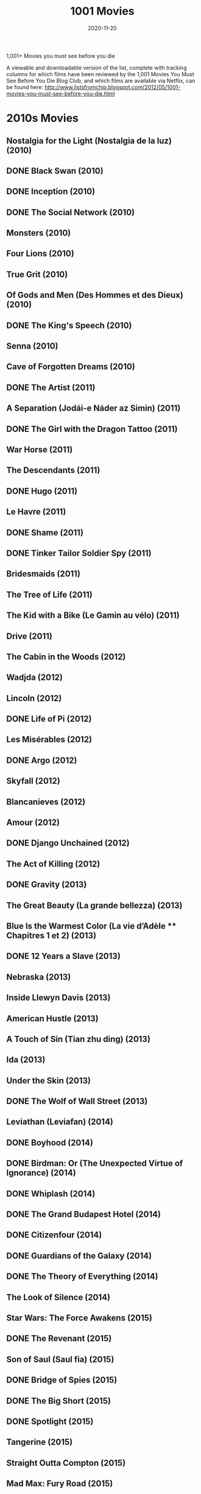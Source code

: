 #+TITLE: 1001 Movies 
#+DATE: 2020-11-20
#+FILETAGS: :film:

 1,001+ Movies you must see before you die

A viewable and downloadable version of the list, complete with tracking columns for which films have been reviewed by the 1,001 Movies You Must See Before You Die Blog Club, and which films are available via Netflix, can be found here: http://www.listsfromchip.blogspot.com/2012/05/1001-movies-you-must-see-before-you-die.html


* 2010s Movies
** Nostalgia for the Light (Nostalgia de la luz) (2010)
** DONE Black Swan (2010)
** DONE Inception (2010)
** DONE The Social Network (2010)
** Monsters (2010)
** Four Lions (2010)
** True Grit (2010)
** Of Gods and Men (Des Hommes et des Dieux) (2010)
** DONE The King's Speech (2010)
** Senna (2010)
** Cave of Forgotten Dreams (2010)
** DONE The Artist (2011)
** A Separation (Jodái-e Náder az Simin) (2011)
** DONE The Girl with the Dragon Tattoo (2011)
** War Horse (2011)
** The Descendants (2011)
** DONE Hugo (2011)
** Le Havre (2011)
** DONE Shame (2011)
** DONE Tinker Tailor Soldier Spy (2011)
** Bridesmaids (2011)
** The Tree of Life (2011)
** The Kid with a Bike (Le Gamin au vélo) (2011)
** Drive (2011)
** The Cabin in the Woods (2012)
** Wadjda (2012)
** Lincoln (2012)
** DONE Life of Pi (2012)
** Les Misérables (2012)
** DONE Argo (2012)
** Skyfall (2012)
** Blancanieves (2012)
** Amour (2012)
** DONE Django Unchained (2012)
** The Act of Killing (2012)
** DONE Gravity (2013)
** The Great Beauty (La grande bellezza) (2013)
** Blue Is the Warmest Color (La vie d’Adèle ** Chapitres 1 et 2) (2013)
** DONE 12 Years a Slave (2013)
** Nebraska (2013)
** Inside Llewyn Davis (2013)
** American Hustle (2013)
** A Touch of Sin (Tian zhu ding) (2013)
** Ida (2013)
** Under the Skin (2013)
** DONE The Wolf of Wall Street (2013)
** Leviathan (Leviafan) (2014)
** DONE Boyhood (2014)
** DONE Birdman: Or (The Unexpected Virtue of Ignorance) (2014)
** DONE Whiplash (2014)
** DONE The Grand Budapest Hotel (2014)
** DONE Citizenfour (2014)
** DONE Guardians of the Galaxy (2014)
** DONE The Theory of Everything (2014)
** The Look of Silence (2014)
** Star Wars: The Force Awakens (2015)
** DONE The Revenant (2015)
** Son of Saul (Saul fia) (2015)
** DONE Bridge of Spies (2015)
** DONE The Big Short (2015)
** DONE Spotlight (2015)
** Tangerine (2015)
** Straight Outta Compton (2015)
** Mad Max: Fury Road (2015)
** Victoria (2015)
** DONE La La Land (2016)
** Hell or High Water (2016)
** The Jungle Book (2016)
** Jackie (2016)
** Toni Erdmann (2016)
** Under the Shadow (2016)
** DONE Manchester by the Sea (2016)
** I, Daniel Blake (2016)
** 13th (2016)
** DONE Arrival (2016)
** Moonlight (2016)
** Dawson City: Frozen Time (2016)
** DONE The Handmaiden (2016)
** Lady Macbeth (2016)
** DONE Lady Bird (2017)
** DONE The Shape of Water (2017)
** DONE Three Billboards Outside Ebbing, Missouri (2017)
** DONE Call Me by Your Name (2017)
** Mother! (2017)
** DONE Blade Runner 2049 (2017)
** Get Out (2017)
** DONE Phantom Thread (2017)
** The Greatest Showman (2017)
** DONE Black Panther (2018)
** DONE Crazy Rich Asians (2018)
** DONE Capernaum (2018)
** A Star is Born (2018)
** DONE Avengers: Infinity War (2018)
** DONE Roma (2018)
** Hereditary (2018)
** DONE The Favourite (2018)
** DONE Sorry to Bother You (2018)
** DONE Vice (2018)
** DONE BlacKkKlansman (2018)


* 2000s Movies
** The Gleaners and I (Les Glaneurs et la Glaneuse) (2000)
** DONE In the Mood for Love (Dut Yeung Nin Wa) (2000)
** DONE Gladiator (2000)
** Kippur (2000)
** DONE A One and a Two (Yi Yi) (2000)
** DONE Requiem for a Dream|Requiem for a Dream (2000)
** DONE Amores Perros (2000)
** DONE Memento (2000)
** Crouching Tiger, Hidden Dragon (Wo Hu Cang Long) (2000)
** Nine Queens (Nueve Reinas) (2000)
** The Captive (La Captive) (2000)
** Ali Zaoua, Prince of the Streets (Ali Zaoua, Prince de la Rue) (2000)
** DONE Meet the Parents (2000)
** Signs & Wonders (2000)
** DONE Traffic (2000)
** DONE Dancer in the Dark (2000)
** DONE O Brother, Where Art Thou? (2000)
** DONE The Lord of the Rings: The Fellowship of the Ring (2001)
** DONE The Lord of the Rings: The Two Towers (2002)
** DONE The Lord of the Rings: The Return of the King (2003)
** Spirited Away (Sen to Chihiro no Kamikakushi) (2001)
** No Man's Land (2001)
** DONE Amélie (Le Fabuleux Destin d' Amélie Poulain) (2001)
** DONE What Time Is It There? (Ni na Bian Ji Dian) (2001)
** DONE Y Tu Mama Tambien (2001)|Y Tu Mama Tambien (2001)
** Kandahar (Safar e Ghandehar) (2001)
** DONE The Piano Teacher (La Pianiste) (2001)
** The Son's Room (La Stanza del Figlio) (2001)
** DONE Moulin Rouge (2001)
** DONE Monsoon Wedding (2001)
** Fat Girl (A Ma Soeur!) (2001)
** DONE Mulholland Drive|Mulholland Drive (2001)
** DONE The Royal Tenenbaums (2001)
** Lantana (2001)
** DONE A.I.: Artificial Intelligence|A.I.: Artificial Intelligence (2001)
** DONE Gangs of New York|Gangs of New York (2002)
** Russian Ark (Russkij Kovcheg) (2002)
** Bowling for Columbine (2002)
** DONE City of God (Cidade de Deus) (2002)
** DONE Talk to Her (Hable Con Ella) (2002)
** DONE The Pianist (2002)
** DONE Adaptation. (2002)
** Far from Heaven (2002)
** DONE Chicago (2002)
** Hero (Ying Xiong) (2002)
** Distant (Uzak) (2002)
** Rabbit-Proof Fence (2002)
** Irreversible (2002)
** Bus 174 (2002)
** Elephant (2003)
** Aileen: Life and Death of a Serial Killer (2003)
** DONE Oldboy (2003)
** DONE Good Bye, Lenin! (2003)
** Osama (2003)
** The Barbarian Invasions (Les Invasions Barbares) (2003)
** DONE Kill Bill, Vol. 1 (2003)
** The Best of Youth|The Best of Youth (La Meglio Gioventù) (2003)
** DONE Lost in Translation (2003)
** Head-On (Gegen Die Wand) (2004)
** The Consequences of Love (Le Conseguenze dell’Amore) (2004)
** Moolaadé (2004)
** Downfall (Der Untergang) (2004)
** DONE Fahrenheit 9/11 (2004)
** The Passion of the Christ (2004)
** Collateral (2004)
** The Aviator (2004)
** DONE Million Dollar Baby (2004)
** 3-Iron|3-Iron (Bin-Jip) (2004)
** Crash (2004)
** DONE Sideways (2004)
** DONE A Very Long Engagement (Un Long Dimanche de Fiançailles) (2004)
** Tsotsi (2005)
** DONE Brokeback Mountain (2005)
** Go, See, and Become (Va, Vis et Deviens / Live and Become) (2005)
** Paradise Now (2005)
** Hidden (Caché) (2005)
** DONE The Constant Gardener (2005)
** DONE Pan's Labyrinth (El Laberinto del Fauno) (2006)
** DONE The Lives of Others (Das Leben der Anderen) (2006)
** Apocalypto (2006)
** DONE Borat: Cultural Learnings of America for Make Benefit Glorious Nation of Kazakhstan (2006)
** Once (2006)
** The Queen (2006)
** The Host (Gwoemul) (2006)
** DONE The Prestige (2006)
** DONE Children of Men (2006)
** United 93 (2006)
** DONE The Last King of Scotland (2006)
** DONE Babel (2006)
** Volver (2006)
** Little Miss Sunshine (2006)
** DONE The Departed (2006)
** Paranormal Activity (2007)
** DONE There Will Be Blood (2007)
** DONE La Vie en Rose (2007)
** DONE Into the Wild (2007)
** Atonement (2007)
** Surfwise (2007)
** The Bourne Ultimatum (2007)
** DONE No Country for Old Men (2007)
** DONE The Diving Bell and the Butterfly (Le Scaphandre et le Papillon) (2007)
** DONE The Hurt Locker (2008)
** DONE Slumdog Millionaire|Slumdog Millionaire (2008)
** DONE The Dark Knight (2008)
** Let the Right One In (Låt den Rätte Komma In) (2008)
** DONE Wall-E (2008)
** The Good, the Bad, the Weird (Joheun nom Nabbeun nom Isanghan nom) (2008)
** The Wrestler (2008)
** The Curious Case of Benjamin Button (2008)
** The Class (Entre les Murs) (2008)
** Anvil! The Story of Anvil (2008)
** DONE Gomorrah (Gomorra) (2008)
** District 9 (2009)
** Avatar (2009)
** DONE An Education (2009)
** Precious: Based on the Novel "Push" by Sapphire (2009)
** DONE The Hangover (2009)
** In the Loop (2009)
** Fish Tank (2009)
** Inglourious Basterds|Inglourious Basterds (2009)
** DONE The White Ribbon (Das Weisse Band: Eine Deutsche Kindergeschichte) (2009)


* 1990s Movies
** Trust (1990)
** No Fear, No Die (S'en Fout la Mort) (1990)
** DONE Goodfellas (1990)
** Close-Up (Nema-ye Nazdik) (1990)
** King of New York (1990)
** DONE Pretty Woman (1990)
** DONE Dances with Wolves (1990)
** Henry: Portrait of a Serial Killer (1990)
** Archangel (1990)
** DONE Total Recall (1990)
** DONE Edward Scissorhands (1990)
** Europa Europa (Hitlerjunge Salomon) (1990)
** Reversal of Fortune (1990)
** DONE Jacob's Ladder (1990)
** Boyz 'N the Hood (1991)
** The Beautiful Troublemaker (La Belle Noiseuse) (1991)
** The Rapture (1991)
** A Brighter Summer Day (Guling Jie Shaonian Sha Ren Shijian) (1991)
** JFK (1991)
** Slacker (1991)
** Once Upon a Time in China (Wong Fei-Hung) (1991)
** Thelma & Louise (1991)
** My Own Private Idaho (1991)
** DONE The Silence of the Lambs (1991)
** DONE Terminator 2: Judgment Day (1991)
** Delicatessen|Delicatessen (1991)
** DONE The Double Life of Veronique (La Double Vie de Véronique) (1991)
** Tongues Untied (1989)
** Raise the Red Lantern (Da Hong Deng Long Gao Gao Gua) (1991)
** Hearts of Darkness: A Filmmaker's Apocalypse (1991)
** Naked Lunch (1991)
** Romper Stomper (1992)
** Strictly Ballroom (1992)
** The Player (1992)
** DONE Reservoir Dogs (1992)
** Glengarry Glen Ross (1992)
** A Tale of Winter (Conte D'hiver) (1992)
** Unforgiven (1992)
** The Actress (Yuen Ling-Yuk) (1992)
** Man Bites Dog|Man Bites Dog (C'est Arrivé Près de Chez Vous) (1992)
** DONE The Crying Game (1992)
** DONE Bram Stoker's Dracula (1992)
** Candyman (1992)
** Aileen Wuornos: The Selling of a Serial Killer (1992)
** The Blue Kite (Lan Feng Zheng) (1993)
** DONE Philadelphia (1993)
** The Puppetmaster (Hsimeng Jensheng) (1993)
** Short Cuts (1993)
** DONE Schindler's List (1993)
** DONE Three Colors: Blue (Trois Couleurs: Bleu) (1993)
** Farewell My Concubine (Ba Wang Bie Ji) (1993)
** DONE Groundhog Day (1993)
** DONE The Piano (1993)
** The Wedding Banquet (Hsi Yen) (1993)
** Thirty Two Short Films About Glenn Gould|Thirty Two Short Films About Glenn Gould (1993)
** Jurassic Park (1993)
** The Age of Innocence (1993)
** The Lion King (1994)
** The Last Seduction (1994)
** The Wild Reeds (Les Roseaux Sauvages) (1994)
** Crumb (1994)
** Heavenly Creatures (1994)
** DONE Pulp Fiction (1994)
** DONE Three Colors: Red (Trois Couleurs: Rouge) (1994)
** DONE Natural Born Killers (1994)
** Muriel's Wedding (1994)
** The Adventures of Priscilla, Queen of the Desert|The Adventures of Priscilla, Queen of the Desert (1994)
** Hoop Dreams (1994)
** Sátántangó (1994)
** DONE Clerks (1994)
** DONE Four Weddings and a Funeral (1994)
** DONE Forrest Gump (1994)
** Through the Olive Trees (Zire Darakhatan Zeyton) (1994)
** DONE The Shawshank Redemption (1994)
** DONE Dear Diary (Caro Diario) (1994)
** Chungking Express (Chong Qing Sen Lin) (1994)
** The Kingdom (Riget) (1994)
** DONE Braveheart (1995)
** Deseret (1995)
** Babe (1995)
** DONE Se7en (1995)
** Smoke (1995)
** The White Balloon (Badkonake Sefid) (1995)
** DONE Underground (1995)
** The Brave-Hearted Will Take the Bride (Dilwale Dulhaniya le Jayenge) (1995)
** Cyclo (Xich Lo) (1995)
** DONE Clueless (1995)
** Safe (1995)
** Heat (1995)
** DONE Toy Story (1995)
** DONE Toy Story 2 (1999)
** DONE Toy Story 3 (2010)
** DONE Dead Man (1995)
** DONE The Usual Suspects|The Usual Suspects (1995)
** Zero Kelvin (Kjærlighetens Kjøtere) (1995)
** DONE Casino (1995)
** Strange Days (1995)
** DONE Trainspotting (1996)
** DONE Fargo (1996)
** Gabbeh (1996)
** Three Lives and Only One Death (Trois Vies & Une Seule Mort) (1996)
** Shine (1996)
** Scream (1996)
** Secrets & Lies (1996)
** DONE The English Patient (1996)
** Lone Star (1996)
** Breaking the Waves (1996)
** Independence Day (1996)
** The Pillow Book (1996)
** The Ice Storm (1997)
** Hana-Bi (1997)
** Boogie Nights (1997)
** DONE L.A. Confidential (1997)
** Funny Games|Funny Games (1997)
** Open Your Eyes (Abre Los Ojos) (1997)
** The Sweet Hereafter (1997)
** Titanic|Titanic (1997)
** Taste of Cherry (Ta'm e Guilass) (1997)
** Deconstructing Harry (1997)
** Happy Together (Cheun Gwong Tsa Sit) (1997)
** Princess Mononoke (Mononoke Hime) (1997)
** Fast, Cheap, and Out of Control (1997)
** The Butcher Boy (1997)
** Kundun|Kundun (1997)
** Mother and Son (Mat' i Syn) (1997)
** `WATCHED` Saving Private Ryan (1998)
** `WATCHED` Run Lola Run (Lola Rennt) (1998)
** DONE Rushmore (1998)
** The Celebration (Festen) (1998)
** Buffalo '66 (1998)
** Ring (Ringu) (1998)
** Happiness (1998)
** DONE The Thin Red Line (1998)
** Tetsuo (1989)
** DONE Lock, Stock, and Two Smoking Barrels (1998)
** DONE Pi (1998)
** DONE The Idiots (Idioterne) (1998)
** Sombre (1998)
** DONE  There's Something About Mary (1998)
** DONE The Big Lebowski|The Big Lebowski (1998)
** DONE The Blair Witch Project (1999)
** DONE Being John Malkovich (1999)
** DONE The Sixth Sense (1999)
** DONE Three Kings (1999)
** DONE Magnolia (1999)
** DONE Fight Club (1999)
** Audition (Ōdishon) (1999)
** DONE American Beauty (1999)
** Beau Travail (1999)
** DONE All About My Mother (Todo Sobre mi Madre) (1999)
** DONE The Matrix (1999)
** Taboo (Gohatto) (1999)
** Rosetta (1999)
** The Wind Will Carry Us (Bād mā rā Khāhad Bord) (1999)
** Time Regained (Le Temps Retrouvé) (1999)
** Attack the Gas Station (Juyuso Seupgyeok Sageon) (1999)
** DONE Eyes Wide Shut (1999)created: 20210108122240600


* 1980s Movies
** Ordinary People|Ordinary People (1980)
** Star Wars: Episode V ** The Empire Strikes Back (1980)
** Atlantic City (1980)
** The Last Metro (Le Dernier Métro) (1980)
** The Shining (1980)
** The Elephant Man (1980)
** The Big Red One (1980)
** Loulou (1980)
** Raging Bull (1980)
** Airplane! (1980)
** An American Werewolf in London (1981)
** Diva (1981)
** Raiders of the Lost Ark (1981)
** The Boat (Das Boot) (1981)
** Gallipoli|Gallipoli (1981)
** Chariots of Fire (1981)
** Body Heat (1981)
** Man of Iron (Czlowiek z Zelaza) (1981)
** Reds (1981)
** Three Brothers (Tre Fratelli) (1981)
** E.T.: The Extra-Terrestrial (1982)
** The Evil Dead|The Evil Dead (1982)
** Fast Times at Ridgemont High (1982)
** Too Early, Too Late (Zu Früh, Zu Spät / Trop Tôt, Trop Tard) (1982)
** Poltergeist (1982)
** Yol (1982)
** Blade Runner (1982)
** Diner (1982)
** Tootsie (1982)
** Fitzcarraldo|Fitzcarraldo (1982)
** Gandhi (1982)
** The Thing|The Thing (1982)
** Fanny and Alexander (Fanny och Alexander) (1982)
** The Night of the Shooting Stars (La Notte di San Lorenzo) (1982)
** A Question of Silence (De Stilte Rond Christine M.) (1982)
** The Draughtsman's Contract (1982)
** A Christmas Story (1983)
** Money (L'Argent) (1983)
** The Right Stuff (1983)
** The Big Chill (1983)
** Sunless (Sans Soleil) (1983)
** Star Wars: Episode VI ** Return of the Jedi (1983)
** The Ballad of Narayama (Narayama Bushi-ko) (1983)
** Terms of Endearment (1983)
** El Norte (1983)
** The Fourth Man (De Vierde Man) (1983)
** Videodrome (1983)
** Koyaanisqatsi (1983)
** Scarface|Scarface (1983)
** The King of Comedy (1983)
** Local Hero (1983)
** Once Upon a Time in America (1983)
** The Last Battle (Le Dernier Combat) (1983)
** The Terminator (1984)
** The Natural (1984)
** Ghostbusters (1984)
** Paris, Texas (1984)
** A Nightmare on Elm Street (1984)
** This is Spinal Tap (1984)
** A Passage to India (1984)
** Beverly Hills Cop (1984)
** The Killing Fields (1984)
** Stranger than Paradise (1984)
** Amadeus (1984)
** Utu (1984)
** Prizzi's Honor (1985)
** The Time to Live and the Time to Die (Tong Nien Wang Shi) (1985)
** The Breakfast Club (1985)
** Come and See (Idi i Smotri) (1985)
** Mishima: A Life in Four Chapters (1985)
** Out of Africa (1985)
** Ran|Ran (1985)
** Back to the Future|Back to the Future (1985)
** Brazil (1985)
** Kiss of the Spider Woman (1985)
** The Quiet Earth (1985)
** The Purple Rose of Cairo (1985)
** Vagabond (Sans Toit ni Loi) (1985)
** Shoah (1985)
** The Color Purple (1985)
** A Room with a View (1985)
** The Official Story|The Official Story (La Historia Oficial) (1985)
** Manhunter (1986)
** Blue Velvet (1986)
** Hannah and Her Sisters (1986)
** She's Gotta Have It (1986)
** Children of a Lesser God (1986)
** Caravaggio (1986)
** Salvador (1986)
** Platoon (1986)
** Down By Law (1986)
** The Decline of the American Empire (Le Déclin de l'Empire Américain) (1986)
** Peking Opera Blues (Do Ma Daan) (1986)
** Aliens (1986)
** Ferris Bueller's Day Off (1986)
** The Fly (1986)
** Top Gun|Top Gun (1986)
** Sherman's March (1986)
** Stand By Me (1986)
** Tampopo (1985)
** The Horse Thief (Dao Ma Zei) (1986)
** Goodbye Children (Au Revoir les Enfants) (1987)
** Raising Arizona|Raising Arizona (1987)
** Brightness (Yeelen) (1987)
** Project A, Part II ('A' Gai Waak Juk Jaap) (1987)
** Wings of Desire (Der Himmel Über Berlin) (1987)
** Withnail and I|Withnail and I (1987)
** The Princess Bride|The Princess Bride (1987)
** A Chinese Ghost Story|A Chinese Ghost Story (Sinnui Yauman) (1987)
** Full Metal Jacket (1987)
** Broadcast News (1987)
** Babette's Feast (Babbetes Gaestebud) (1987)
** Good Morning, Vietnam (1987)
** Moonstruck (1987)
** Wall Street (1987)
** The Untouchables (1987)
** Red Sorghum (Hong Gao Liang) (1987)
** Fatal Attraction (1987)
** The Dead (1987)
** Housekeeping (1987)
** Bull Durham (1988)
** Hotel Terminus: The Life and Times of Klaus Barbie (Hôtel Terminus: Klaus Barbie et Son Temps) (1988)
** Women on the Verge of a Nervous Breakdown (Mujeres al Borde de un Ataque de Nervios) (1988)
** The Vanishing (Spoorloos) (1988)
** Alice (Neco z Alenky) (1988)
** Ariel (1988)
** The Thin Blue Line (1988)
** Akira (1988)
** A Fish Called Wanda|A Fish Called Wanda (1988)
** A Tale of the Wind (Une Histoire de Vent) (1988)
** The Naked Gun (1988)
** Cinema Paradiso (Nuovo Cinema Paradiso) (1988)
** Grave of the Fireflies (Hotaru no Haka) (1988)
** Big (1988)
** Who Framed Roger Rabbit? (1988)
** The Decalogue (Dekalog) (1988)
** Rain Man (1988)
** Die Hard (1988)
** Dangerous Liaisons|Dangerous Liaisons (1988)
** Dead Ringers (1988)
** RoboCop (1987)
** Distant Voices, Still Lives (1988)
** Landscape in the Mist (Topio Stin Omichli) (1988)
** The Story of Women (Une Affaire de Femmes) (1988)
** The Accidental Tourist (1988)
** Drowning By Numbers (1988)
** When Harry Met Sally (1989)
** Crimes and Misdemeanors (1989)
** Batman (1989)
** Field of Dreams (1989)
** Glory (1989)
** The Cook, The Thief, His Wife, & Her Lover|The Cook, the Thief, His Wife, &amp; Her Lover (1989)
** My Left Foot (1989)
** The Killer (Die Xue Shuang Xiong) (1989)
** Drugstore Cowboy (1989)
** The Asthenic Syndrome (Astenicheskij Sindrom) (1989)
** Do the Right Thing (1989)
** The Unbelievable Truth (1989)
** Roger & Me (1989)
** Sex, Lies, and Videotape (1989)
** A City of Sadness (Beiqing Chengshi) (1989)
** Say Anything (1989)


* 1970s Movies
** My Night at Maud's (Ma Nuit Chez Maud) (1969)
** Tristana (1970)
** The Conformist (Il Conformista) (1970)
** The Butcher (Le Boucher) (1970)
** El Topo (1970)
** Five Easy Pieces (1970)
** Deep End (1970)
** The Spider's Stratagem (La Strategia del Ragno) (1970)
** The Ear (Ucho) (1970)
** Little Big Man (1970)
** Patton (1970)
** The Bird with the Crystal Plumage (L'uccello Dalle Piume de Cristallo) (1970)
** M*A*S*H (1970)
** Zabriskie Point (1970)
** Performance (1970)
** Woodstock (1970)
** Gimme Shelter|Gimme Shelter (1970)
** The Garden of the Finzi-Continis (Il Giardino dei Finzi-Contini) (1970)
** Dirty Harry (1971)
** A Clockwork Orange|A Clockwork Orange (1971)
** McCabe and Mrs. Miller (1971)
** The Sorrow and the Pity (La Chagrin et la Pitié) (1971)
** Willy Wonka and the Chocolate Factory (1971)
** The Devils (1971)
** The Hired Hand (1971)
** W.R.: Mysteries of the Organism (W.R.: Misterije Organizma) (1971)
** Walkabout (1971)
** Klute (1971)
** Harold and Maude (1971)
** The French Connection (1971)
** Red Psalm (Még Kér a Nép) (1972)
** Get Carter (1971)
** Shaft (1971)
** Sweet Sweetback's Baadasssss Song (1971)
** The Last Picture Show|The Last Picture Show (1971)
** Wanda (1971)
** Murmur of the Heart (Le Souffle au Coeur) (1971)
** Straw Dogs (1971)
** Two-Lane Blacktop (1971)
** Wake in Fright (1971)
** Deliverance|Deliverance (1972)
** Aguirre, the Wrath of God (Aguirre, der Zorn Gottes) (1972)
** Cabaret (1972)
** Solaris (Solyaris) (1972)
** Cries and Whispers (Viskingar och Rop) (1972)
** The Discreet Charm of the Bourgeoisie|The Discreet Charm of the Bourgeoisie (Le Charme Discret de la Bourgeoisie) (1972)
** The Godfather (1972)
** Last Tango in Paris (Ultimo Tango a Parigi) (1972)
** The Bitter Tears of Petra Von Kant (Die Bitteren Tränen der Petra Von Kant) (1972)
** Fat City (1972)
** The Heartbreak Kid (1972)
** Frenzy|Frenzy (1972)
** Pink Flamingoes (1972)
** Sleuth (1972)
** Superfly (1972)
** The Sting (1973)
** The Mother and the Whore (La Maman et la Putain) (1973)
** High Plains Drifter|High Plains Drifter (1973)
** Badlands (1973)
** American Graffiti|American Graffiti (1973)
** Papillon (1973)
** The Long Goodbye (1973)
** The Wicker Man (1973)
** Enter the Dragon (1973)
** Serpico (1973)
** Don't Look Now (1973)
** Day for Night|Day for Night (La Nuit Américaine) (1973)
** Mean Streets|Mean Streets (1973)
** Sleeper (1973)
** The Exorcist (1973)
** F for Fake (Vérités et Mensonges) (1973)
** Pat Garrett and Billy the Kid (1973)
** Turkish Delight (Turks Fruit) (1973)
** The Spirit of the Beehive (El Espíritu de la Colmena) (1973)
** The Harder They Come (1973)
** Fantastic Planet (La Planéte Sauvage) (1973)
** Amarcord (1973)
** The Towering Inferno (1974)
** Bring Me the Head of Alfredo Garcia|Bring Me the Head of Alfredo Garcia (1974)
** Dersu Uzala (1975)
** The Godfather: Part II|The Godfather: Part II (1974)
** The Conversation (1974)
** The Mirror (Zerkalo) (1974)
** Chinatown (1974)
** A Woman Under the Influence (1974)
** Young Frankenstein (1974)
** The Texas Chain Saw Massacre (1974)
** Blazing Saddles (1974)
** Celine and Julie Go Boating (Céline et Julie Vont en Bateau) (1974)
** Ali: Fear Eats the Soul (Angst Essen Seele Auf) (1974)
** Barry Lyndon (1975)
** The Rocky Horror Picture Show (1975)
** Jeanne Dielman, 23 Quai du Commerce, 1080 Bruxelles (1975)
** The Travelling Players (O Thiassos) (1975)
** Monty Python and the Holy Grail (1975)
** The Wall (Deewaar) (1975)
** Dog Day Afternoon (1975)
** One Flew Over the Cuckoo's Nest (1975)
** Manila in the Claws of Brightness (Maynila: sa Mga Kuko Ng Liwanag) (1975)
** Fox and his Friends (Faustrecht der Freiheit) (1975)
** Nashville (1975)
** Salo, or the 120 Days of Sodom (Salò o le Centoventi Giornate di Sodoma) (1975)
** Cria! (Cría Cuervos) (1975)
** Picnic at Hanging Rock (1975)
** India Song (1975)
** Jaws (1975)
** The Man Who Fell to Earth (1976)
** All the President's Men|All the President's Men (1976)
** The Outlaw Josey Wales (1976)
** The Killing of a Chinese Bookie (1976)
** Network (1976)
** Carrie (1976)
** Taxi Driver (1976)
** Rocky (1976)
** In the Realm of the Senses (Ai no Corrida) (1976)
** 1900 (Novecento) (1976)
** Ascent (Voskhozhdeniye) (1977)
** Close Encounters of the Third Kind (1977)
** The Last Wave (1977)
** Star Wars (1977)
** Stroszek (1977)
** Ceddo (1977)
** The American Friend (Der Amerikanische Freund) (1977)
** Annie Hall (1977)
** Suspiria (1977)
** Sleeping Dogs (1977)
** Last Chants for a Slow Dance (1977)
** Man of Marble (Czlowiek z Marmuru) (1977)
** Saturday Night Fever (1977)
** Killer of Sheep (1977)
** Eraserhead (1977)
** Soldier of Orange (Soldaat van Oranje) (1977)
** The Hills Have Eyes (1977)
** Days of Heaven (1978)
** Halloween (1978)
** The Tree of Wooden Clogs (L'albero Degli Zoccoli) (1978)
** The Chant of Jimmie Blacksmith (1978)
** The Deer Hunter (1978)
** Dawn of the Dead (1978)
** Up in Smoke (1978)
** Grease (1978)
** Shaolin Master Killer|Shaolin Master Killer (Shao Lin San Shi Liu Fang) (1978)
** Five Deadly Venoms (Wu Du) (1978)
** My Brilliant Career (1979)
** The Marriage of Maria Braun (Die Ehe der Maria Braun) (1979)
** Nosferatu: Phantom of the Night (Nosferatu: Phantom der Nacht) (1979)
** Stalker (1979)
** Life of Brian (1979)
** Real Life (1979)
** Breaking Away (1979)
** Alien (1979)
** Being There (1979)
** Manhattan|Manhattan (1979)
** Apocalypse Now (1979)
** All That Jazz (1979)
** The Muppet Movie (1979)
** Christ Stopped at Eboli (Cristo si è Fermato a Eboli) (1979)
** Mad Max (1979)
** The Tin Drum (Die Blechtrommel) (1979)
** The Jerk (1979)
** Kramer vs. Kramer (1979)


* 1960s Movies
** Eyes Without a Face (Les Yeux Sans Visage) (1960)
** Saturday Night and Sunday Morning (1960)
** La Dolce Vita|La Dolce Vita (1960)
** The Hole (Le Trou) (1960)
** Rocco and his Brothers (Rocco e i Suoi Fratelli) (1960)
** The Adventure (L'Avventura) (1960)
** Breathless|Breathless (A Bout de Souffle) (1960)
** Spartacus (1960)
** The Apartment|The Apartment (1960)
**  The Housemaid (Hanyeo) (1960)
** The Cloud-Capped Star (Meghe Dhaka Tara) (1960)
** Psycho (1960)
** Shoot the Piano Player (Tirez sur le Pianiste) (1960)
** Peeping Tom (1960)
** Black Sunday (La Maschera del Demonio / Revenge of the Vampire) (1960)
** The Young One (La Joven) (1960)
** Splendor in the Grass (1961)
**  Viridiana (1961)
** The Pier (La Jetée) (1962)
** Breakfast at Tiffany's (1961)
** Lola (1961)
** The Exiles (1961)
** The Night (La Notte) (1961)
** West Side Story (1961)
** The Hustler (1961)
** The Ladies Man (1961)
** Through a Glass Darkly (Såsom i en Spegel) (1961)
** Chronicle of a Summer (Chronique d'un Été) (1961)
** Last Year at Marienbad (L'Année Dernière à Marienbad) (1961)
** One-Eyed Jacks (1961)
** Cleo From 5 to 7 (Cléo de 5 à 7) (1962)
** Dog Star Man
** My Life to Live (Vivre sa Vie: Film en Douze Tableaux) (1962)
** An Autumn Afternoon (Sanma no Aji) (1962)
** Lolita (1962)
** The Man Who Shot Liberty Valance (1962)
** Heaven and Earth Magic (1962)
** Lawrence of Arabia (1962)
** To Kill a Mockingbird (1962)
** Keeper of Promises (O Pagador de Promessas) (1962)
** The Eclipse (L'Eclisse) (1962)
** A Dog's Life (Mondo Cane) (1962)
** The Exterminating Angel (El Ángel Exterminador) (1962)
** Jules and Jim (Jules et Jim) (1962)
** DONE The Manchurian Candidate (1962)
** What Ever Happened to Baby Jane? (1962)
** 8 1/2|8 1/2 (1963)
** The Birds (1963)
** Passenger (Pasazerka) (1963)
** The Servant (1963)
** Flaming Creatures (1963)
** The House is Black (Khaneh Siah Ast) (1963)
** Hud (1963)
** The Leopard (Il Gattopardo) (1963)
** Barren Lives (Vidas Secas) (1963)
** Shock Corridor|Shock Corridor (1963)
** Contempt (Le Mépris) (1963)
** Blonde Cobra (1963)
** The Cool World (1963)
** The Nutty Professor (1963)
** The Great Escape|The Great Escape (1963)
** Méditerranée (1963)
** An Actor's Revenge (Yukinojo Henge) (1963)
** The Haunting (1963)
** Winter Light (Nattvardsgästerna) (1963)
** Goldfinger (1964)
** My Fair Lady (1964)
** The Red Desert (Il Deserto Rosso) (1964)
** Woman in the Dunes (Suna no Onna) (1964)
** Shadows of Forgotten Ancestors (Tini Zabutykh Predkiv) (1965) 
** Scorpio Rising (1964)
** Marnie|Marnie (1964)
** The Masque of the Red Death (1964)
** Before the Revolution (Prima Della Rivoluzione) (1964)
** Dr. Strangelove, or: How I Learned to Stop Worrying and Love the Bomb (1964)
** Black God, White Devil (Deus e o Diabo na Terra do Sol) (1964)
** A Hard Day's Night|A Hard Day's Night (1964)
** The Umbrellas of Cherbourg (Les Parapluies de Cherbourg) (1964)
** Gertrud (1964)
** Mary Poppins (1964)
** The Demon (Onibaba) (1964)
** The Gospel According to St. Matthew (Il Vangelo Secondo Matteo) (1964)
** The Shop on Main Street (Obchod na Korze) (1965)
** Doctor Zhivago (1965)
** The War Game (1965)
** Tokyo Olympiad (Tokyo Orimpikku) (1965)
** Juliet of the Spirits (Giuletta Degli Spiriti) (1965)
** The Battle of Algiers (La Battaglia di Algeri) (1965)
** The Sound of Music|The Sound of Music (1965)
**  The Man Who Had His Hair Cut Short (De man die Zijn Haar Kort Liet Knippen) (1965)
** Alphaville (Alphaville, une Étrange Aventure de Lemmy Caution) (1965)
** Chimes at Midnight (Campanadas a Medianoche) (1965)
** Faster, Pussycat! Kill! Kill! (1965)
** Vinyl (1965)
** The Saragossa Manuscript (Rekopis Znaleziony w Saragossie) (1965)
** Repulsion (1965)
** Pierrot Goes Wild (Pierrot le Fou) (1965)
** Golden River (Subarnarekha) (1965)
** Hold Me While I'm Naked (1966)
** Who's Afraid of Virginia Woolf? (1966)
** Blowup (1966)
** Daisies|Daisies (Sedmikrasky) (1966)
** Come Drink With Me (Da Zui Xia) (1966)
** Seconds (1966)
** The Good, the Bad, and the Ugly|The Good, the Bad, and the Ugly (Il Buono, il Brutto, il Cattivo) (1966)
** DONE Persona (1966)
** Balthazar (Au Hasard Balthazar) (1966)
** Masculine-Feminine (Masculin, Féminin) (1966)
** Report (1967)
** Two or Three Things I Know About Her (2 ou 3 Choses Que je Sais D'elle) (1967)
** Belle de Jour (1967)
** Cool Hand Luke (1967)
** Playtime (1967)
** The Red and the White (Csillagosok, Katonák) (1967)
** The Graduate|The Graduate (1967)
** Point Blank (1967)
** The Young Girls of Rochefort (Les Demoiselles de Rochefort) (1967)
** Week End (1967)
** The Godson (Le Samouraï) (1967)
** Wavelength (1967)
** Closely Watched Trains (Ostre Sledované Vlaky) (1967)
** Earth Entranced (Terra em Transe) (1967)
** In the Heat of the Night (1967)
** Marketa Lazarová (1967)
** The Fireman's Ball (Horí, Má Panenko) (1967)
** The Jungle Book (1967)
** Bonnie and Clyde (1967)
** Viy (1967)
** Hombre (1967)
** The Cow (Gaav) (1969)
** Once Upon a Time in the West|Once Upon a Time in the West (C'era una Volta il West) (1968)
** Faces (1968)
** Planet of the Apes (1968)
** Rosemary's Baby (1968)
** If... (1968)
** David Holzman's Diary (1968)
** Memories of Underdevelopment (Memorias del Subdesarrollo) (1968)
** High School (1968)
** Hour of the Wolf (Vargtimmen) (1968)
** 2001: A Space Odyssey|2001: A Space Odyssey (1968)
** Night of the Living Dead (1968)
** Targets (1968)
** Shame|Shame (Skammen) (1968)
** The Producers (1968)
** Z (1969)
** Fellini Satyricon|Fellini Satyricon (1969)
** Andrei Rublev (Andrei Rublyov) (1966)
** The Color of Pomengranates (Sayat Nova) (1968)
** Midnight Cowboy (1969)
** Butch Cassidy and the Sundance Kid (1969)
** A Touch of Zen (Hsia Nu) (1969)
** Easy Rider|Easy Rider (1969)
** Kes (1969)
** Lucía (1969)
** In the Year of the Pig (1969)
** The Wild Bunch|The Wild Bunch (1969)


* 1950s Movies
** Orpheus (Orphée) (1950)
** The Asphalt Jungle|The Asphalt Jungle (1950)
** Rashomon|Rashomon (1950)
** All About Eve|All About Eve (1950)
** Winchester '73 (1950)
** Rio Grande (1950)
** Sunset Blvd. (1950)
** The Young and the Damned (Los Olvidados) (1950)
** In a Lonely Place (1950)
** The Big Carnival (Ace in the Hole) (1951)
** Strangers on a Train (1951)
** A Streetcar Named Desire (1951)
** An American in Paris (1951)
** Pandora and the Flying Dutchman (1951)
** The African Queen (1951)
** A Place in the Sun (1951)
** The Lavender Hill Mob (1951)
** Diary of a Country Priest (Journal d'un Curé de Campagne) (1951)
** The Day the Earth Stood Still|The Day the Earth Stood Still (1951)
** The Quiet Man (1952)
** Forbidden Games (Jeux Interdits) (1952)
** Europa '51 (1952)
** Singin' In the Rain (1952)
** The Bad and the Beautiful (1952)
** To Live (Ikiru) (1952)
** Umberto D (1952)
** High Noon|High Noon (1952)
** The Golden Coach (Le Carrosse d'or) (1953)
** Angel Face (1952)
** The Big Sky (1952)
** Summer with Monika (Sommaren med Monika) (1953)
** Pickup on South Street (1953)
** The Band Wagon (1953)
** Mr. Hulot's Holiday (Les Vacances de M. Hulot) (1953)
** The Earrings of Madame De... (Madame De...) (1953)
** Wages of Fear (Le Salaire de la Peur) (1953)
** The Bigamist (1953)
** The Naked Spur (1953)
** Tokyo Story (1953)
** From Here to Eternity (1953)
** Tales of Ugetsu (Ugetsu Monogatari) (1953)
** Voyage in Italy (Viaggio in Italia) (1953)
** Shane (1953)
** Gentlemen Prefer Blondes|Gentlemen Prefer Blondes (1953)
** Roman Holiday (1953)
** The Big Heat (1953)
** Beat the Devil (1953)
** On the Waterfront (1954)
** The Road (La Strada) (1954)
** Les Diaboliques (1954)
** A Star is Born (1954)
** DONE Rear Window (1954)
** The Wanton Countess (Senso) (1954)
** Silver Lode (1954)
** The Barefoot Contessa (1954)
** Seven Samurai (Shichinin no Samurai) (1954)
** Sansho the Baliff (Sanshô Dayû) (1954)
** Carmen Jones (1954)
** Johnny Guitar (1954)
** Salt of the Earth (1954)
** Seven Brides for Seven Brothers (1954)
** Animal Farm (1954)
** The Sins of Lola Montes (Lola Montès) (1955)
** Pather Panchali|Pather Panchali (1955)
** Ordet (1955)
** Marty (1955)
** Artists and Models (1955)
** Rebel Without a Cause (1955)
** The Mad Masters (Les Maîtres Fous) (1955)
** Hill 24 Doesn't Answer (1955)
** Bad Day at Black Rock (1955)
** Night and Fog (Nuit et Brouillard) (1955)
** The Phenix City Story (1955)
** The Man with the Golden Arm (1955)
** Kiss Me Deadly|Kiss Me Deadly (1955)
** Guys and Dolls (1955)
** The Night of the Hunter (1955)
** The Ladykillers (1955)
** Oklahoma! (1955)
** Smiles of a Summer Night (Sommarnattens Leende) (1955)
** Bob the Gambler (Bob le Flambeur) (1955)
** All That Heaven Allows (1955)
** The Man From Laramie (1955)
** The Ten Commandments (1956)
** The Searchers (1956)
** The Burmese Harp (Biruma no Tategoto) (1956)
** Forbidden Planet (1956)
** Written on the Wind (1956)
** A Man Escaped (Un Condamné à Mort s'est Échappé ou le Vent Souffle où il Veut) (1956)
** Bigger Than Life (1956)
** Invasion of the Body Snatchers (1956)
** Giant (1956)
** The Wrong Man (1956)
** High Society (1956)
** The Man Who Knew Too Much (1956)
** Throne of Blood (Kumonosu Jo) (1957)
** Paths of Glory (1957)
** An Affair to Remember (1957)
** The Seventh Seal|The Seventh Seal (Det Sjunde Inseglet) (1957)
** 12 Angry Men|12 Angry Men (1957)
** Wild Strawberries (Smultronstället) (1957)
** The Incredible Shrinking Man (1957)
** Gunfight at the O.K. Corral (1957)
** Nights of Cabiria (Le Notti di Cabiria) (1957)
** The Cranes are Flying (Letjat Zhuravli) (1957)
** The Unvanquished (Aparajito) (1957)
** The Bridge on the River Kwai|The Bridge on the River Kwai (1957)
** Sweet Smell of Success (1957)
** Mother India (Bharat Mata) (1957)
** Touch of Evil (1958)
** Gigi (1958)
** The Defiant Ones (1958)
** Man of the West (1958)
** DONE Vertigo (1958)
** Ashes and Diamonds (Popiól i Diament) (1958)
** Cairo Station (Bab el Hadid) (1958)
** The Music Room (Jalsaghar) (1958)
** My Uncle (Mon Oncle) (1958)
** Some Came Running (1958)
** Dracula (1958)
** Some Like It Hot|Some Like It Hot (1959)
** North by Northwest|North by Northwest (1959)
** The 400 Blows (Les Quatre Cents Coups) (1959)
** Pickpocket (1959)
** Hiroshima Mon Amour (1959)
** Ride Lonesome (1959)
** Black Orpheus|Black Orpheus (Orfeu Negro) (1959)
** Ben-Hur (1959)
** Anatomy of a Murder (1959)
** Shadows (1959)
** The World of Apu (Apur Sansar) (1959)
** Rio Bravo (1959)
** Floating Weeds (Ukigusa) (1959)


* Older Movies
** A Trip to the Moon (Le Voyage Dans La Lune) (1902)
** The Great Train Robbery (1903)
** The Birth of a Nation (1915)
** Les Vampires (1915)
** Intolerance (1916)
** The Cabinet of Dr. Caligari (Das Kabinett des Doktor Caligari) (1920)
** Broken Blossoms (1919)
** Within Our Gates (1920)
** Way Down East (1920)
** Orphans of the Storm (1921)
** The Phantom Carriage (Körkarlen) (1921)
** The Smiling Madame Beudet (La Souriante Madame Beudet) (1922)
** Dr. Mabuse, the Gambler (Dr. Mabuse, der Spieler) (1922)
** Nanook of the North (1922)
** Nosferatu, A Symphony of Terror (Nosferatu, eine Symphonie des Grauens) (1922)
** Häxan (1923)
** Foolish Wives (1922)
** Our Hospitality (1923)
** The Wheel (La Roue) (1923)
** The Last Laugh (Der Letzte Mann) (1924)
** Strike (Stachka) (1924)
** Sherlock, Jr. (1924)
** The Great White Silence (1924)
** Greed (1924)
** The Thief of Bagdad (1924)
** The Eagle (1925)
** The Phantom of the Opera (1925)
** The Battleship Potemkin (Bronenosets Potyomkin) (1925)
** The Gold Rush (1925)
** The Big Parade (1925)
** Seven Chances (1925)
** The Adventures of Prince Achmed (Die Abenteuer des Prinzen Achmed) (1926)
** Metropolis (1927)
** Sunrise (1927)
** The General|The General (1927)
** The Unknown (1927)
** October (Oktyabr) (1927)
** The Jazz Singer (1927)
** Napoléon (1927)
** The Kid Brother (1927)
** The Crowd (1928)
** The Docks of New York (1928)
** The Passion of Joan of Arc (La Passion de Jeanne d'Arc) (1928)
** An Andalusian Dog (Un Chien Andalou) (1928)
** Steamboat Bill, Jr. (1928)
** Storm Over Asia (Potomok Chingis-khana) (1928)
** A Throw of Dice (Prapancha Pash) (1929)
** The Man with the Movie Camera (Chelovek S Kinoapparatom) (1929)
** Pandora's Box (Die Büchse der Pandora) (1929)
** Blackmail (1929)
** Little Caesar (1931)
** The Blue Angel (Der Blaue Engel) (1930)
** All Quiet on the Western Front (1930)
** The Age of Gold (L'Âge d'or) (1930)
** Earth (Zemlya) (1930)
** Freedom for Us (À Nous la Liberté) (1931)
** Limite (1931)
** Tabu (1931)
** City Lights (1931)
** Dracula (1931)
** Frankenstein (1931)
** The Public Enemy (1931)
** M (1931)
** The Million (Le Million) (1931)
** The Bitch (La Chienne) (1931)
** The Vampire (Vampyr) (1932)
** I Am a Fugitive From a Chain Gang (1932)
** Boudu Saved from Drowning (Boudu Sauvé des Eaux) (1932)
** Love Me Tonight (1932)
** Shanghai Express (1932)
** Trouble in Paradise (1932)
** Scarface: The Shame of a Nation (1932)
** Freaks (1932)
** Me and My Gal (1932)
** 42nd Street (1933)
** Footlight Parade (1933)
** The Bitter Tea of General Yen (1933)
** She Done Him Wrong (1933)
** Duck Soup (1933)
** Zero for Conduct (Zéro de Conduite) (1933)
** Gold Diggers of 1933 (1933)
** King Kong (1933)
** Land Without Bread (Las Hurdes) (1933)
** Sons of the Desert (1933)
** Queen Christina (1933)
** Triumph of the Will (Triumph des Willens) (1934)
** It's a Gift (1934)
** The Goddess (Shen nu) (1934)
** It Happened One Night (1934)
** L'Atalante (1934)
** The Black Cat (1934)
** The Thin Man (1934)
** Judge Priest (1934)
** Mutiny on the Bounty|Mutiny on the Bounty (1935)
** The 39 Steps (1935)
** A Night at the Opera (1935)
** Bride of Frankenstein (1935)
** Captain Blood (1935)
** Top Hat (1935)
** Peter Ibbetson (1935)
** Modern Times (1936)
** Swing Time (1936)
** Mr. Deeds Goes to Town (1936)
** My Man Godfrey (1936)
** The Story of a Cheat (Le Roman d'un Tricheur) (1936)
** Camille (1936)
** Things to Come (1936)
** Dodsworth (1936)
** A Day in the Country (Une Partie de Campagne) (1936)
** Sabotage (1936)
** Pépé le Moko (1937)
** Make Way for Tomorrow|Make Way for Tomorrow (1937)
** Grand Illusion (La Grande Illusion) (1937)
** Stella Dallas (1937)
** Midnight Song (Ye Ban Ge Sheng) (1937)
** Snow White and the Seven Dwarves (1937)
** Captains Courageous (1937)
** The Awful Truth (1937)
** The Life of Emile Zola (1937)
** Jezebel (1938)
** The Adventures of Robin Hood (1938)
** Angels with Dirty Faces (1938)
** The Baker's Wife (La Femme du Boulanger) (1938)
** Bringing Up Baby (1938)
** Olympia Part 1: Festival of the Nations (Olympia 1. Teil: Fest der Völker) (1938)
** Olympia Part 2: Festival of Beauty (Olympia 2. Teil: Fest der Schönheit) (1938)
** The Lady Vanishes (1938)
** Wuthering Heights (1939)
** Mr. Smith Goes to Washington (1939)
** Stagecoach (1939)
**  Only Angels Have Wings (1939)
** Destry Rides Again (1939)
** Gone With the Wind|Gone With the Wind (1939)
** Daybreak (Le jour se lève) (1939)
** Gunga Din (1939)
** Ninotchka (1939)
** The Wizard of Oz (1939)
** The Rules of the Game (La Régle du Jeu) (1939)
** The Story of the Late Chrysanthemums (Zangiku Monogatari) (1939)
** Babes in Arms (1939)
** His Girl Friday (1940)
** Fantasia|Fantasia (1940)
** Rebecca (1940)
** The Philadelphia Story (1940)
** The Grapes of Wrath (1940)
** The Mortal Storm (1940)
** The Bank Dick|The Bank Dick (1940)
** Pinocchio|Pinocchio (1940)
** Dance, Girl, Dance (1940)
** Citizen Kane|Citizen Kane (1941)
** Sergeant York (1941)
** The Lady Eve (1941)
** The Wolf Man (1941)
** High Sierra (1941)
** How Green Was My Valley (1941)
** Sullivan's Travels (1941)
** The Maltese Falcon (1941)
** Dumbo (1941)
** The Palm Beach Story (1942)
** Now, Voyager (1942)
** To Be Or Not To Be (1942)
** The Magnificent Ambersons (1942)
** Yankee Doodle Dandy (1942)
** Mrs. Miniver (1942)
** Casablanca (1942)
** Cat People (1942)
** Fires Were Started (1943)
** The Ox-Bow Incident (1943)
** The Life and Death of Colonel Blimp|The Life and Death of Colonel Blimp (1943)
** Meshes of the Afternoon (1943)
** The Seventh Victim (1943)
** The Man in Grey (1943)
** Shadow of a Doubt|Shadow of a Doubt (1943)
** Ossessione (1943)
** I Walked with a Zombie (1943)
** Laura (1944)
** Meet Me in St. Louis (1944)
** To Have and Have Not (1944)
** Gaslight|Gaslight (1944)
** Henry V (1944)
** Double Indemnity|Double Indemnity (1944)
** Murder, My Sweet (Farewell My Lovely) (1944)
** Ivan the Terrible, Part I (Ivan Groznyj) (1944)
** Ivan the Terrible, Part II: The Boyars’ Plot (Ivan Groznyj: Skaz Vtoroy – Boyarskiy Zagovor) (1958)
** Mildred Pierce (1945)
** Detour (1945)
** I Know Where I'm Going!|I Know Where I'm Going! (1945)
** The Lost Weekend (1945)
** The Children of Paradise (Les Enfants du Paradis) (1945)
** The Battle of San Pietro (1945)
** Brief Encounter (1945)
** Rome, Open City (Roma, Città Aperta) (1945)
** Spellbound (1945)
** The Best Years of Our Lives (1946)
** Paisan (Paisà) (1946)
** The Postman Always Rings Twice (1946)
** Beauty and the Beast (La Belle et la Bête) (1946)
** The Killers (1946)
** It's a Wonderful Life|It's a Wonderful Life (1946)
** The Big Sleep (1946)
** Gilda (1946)
** A Matter of Life and Death (1946)
** Great Epectations (1946)
** My Darling Clementine (1946)
** Notorious (1946)
** Black Narcissus (1946)
** The Stranger (1946)
** Out of the Past (1947)
** Monsieur Verdoux (1947)
** Odd Man Out (1947)
** The Ghost and Mrs. Muir (1947)
** DONE The Bicycle Thief (Ladri di Biciclette) (1948)
** Letter From an Unknown Woman (1948)
** Secret Beyond the Door (1948)
** Force of Evil (1948)
** Spring in a Small Town (Xiao Cheng Zhi Chun) (1948)
** Red River (1948)
** The Paleface (1948)
** The Snake Pit (1948)
** The Lady From Shanghai (1948)
** Rope (1948)
** The Red Shoes (1948)
** The Treasure of the Sierra Madre (1948)
** Louisiana Story (1948)
** Gun Crazy (1949)
** The Reckless Moment (1949)
** White Heat (1949)
** Adam's Rib (1949)
** The Heiress (1949)
** The Third Man|The Third Man (1949)
** Kind Hearts and Coronets (1949)
** Whiskey Galore! (1949)
** On the Town (1949)

